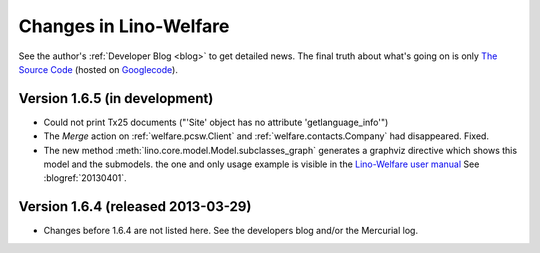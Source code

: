 .. _welfare.changes: 

========================
Changes in Lino-Welfare
========================

See the author's :ref:`Developer Blog <blog>`
to get detailed news.
The final truth about what's going on is only 
`The Source Code <http://code.google.com/p/lino/source/list>`_
(hosted on `Googlecode <http://code.google.com/p/lino>`__).
 


Version 1.6.5 (in development)
==============================

- Could not print Tx25 documents
  ("'Site' object has no attribute 'getlanguage_info'")

- The `Merge` action on :ref:`welfare.pcsw.Client` and 
  :ref:`welfare.contacts.Company` had disappeared. 
  Fixed.
  
- The new method :meth:`lino.core.model.Model.subclasses_graph`
  generates a graphviz directive which shows this model and the 
  submodels.
  the one and only usage example is visible in the 
  `Lino-Welfare user manual
  <http://welfare-user.lino-framework.org/fr/clients.html#partenaire>`_
  See :blogref:`20130401`.

Version 1.6.4 (released 2013-03-29)
===================================

- Changes before 1.6.4 are not listed here.
  See the developers blog and/or the Mercurial log.

  

